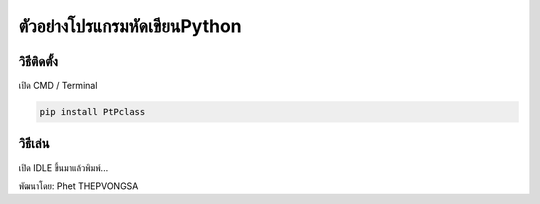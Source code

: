 ตัวอย่างโปรแกรมหัดเขียนPython
==================================

วิธีติดตั้ง
~~~~~~~~~~~~~~

เปิด CMD / Terminal

.. code:: python

	pip install PtPclass


วิธีเล่น
~~~~~~~~~~~~~~
เปิด IDLE ขึ้นมาแล้วพิมพ์...

.. code:: python
	from PtPclass import Student, StudentSpecial

	print('=======1 Jan=======')	
	student0 = SpecialStudent('Will', 'Gates')
	student0.AskEXP()
	student0.ShowEXP()


	student1 = Student('Albert')
	print(student1.name)
	student1.Hello()

	print('--------------')
	student2 = Student('Steve')
	print(student2.name)
	student2.Hello()
	print('=======2 Jan=======')
	print('----------uncle: ใครอยากเรียนโคดดิ้ง?-------(ให้ 10 exp)')

	print('=======3 Jan=======')

	print('ตอนนี้ exp ของแต่ละคนได้เท่าไหร่กันแล้ว')

	print(student1.name, student1.exp)
	print(student2.name, student2.exp)
	print('=======4 Jan=======')

	for i in range(5):
		student2.Coding()

	student1.ShowEXP()
	student2.ShowEXP()




พัฒนาโดย: Phet THEPVONGSA
